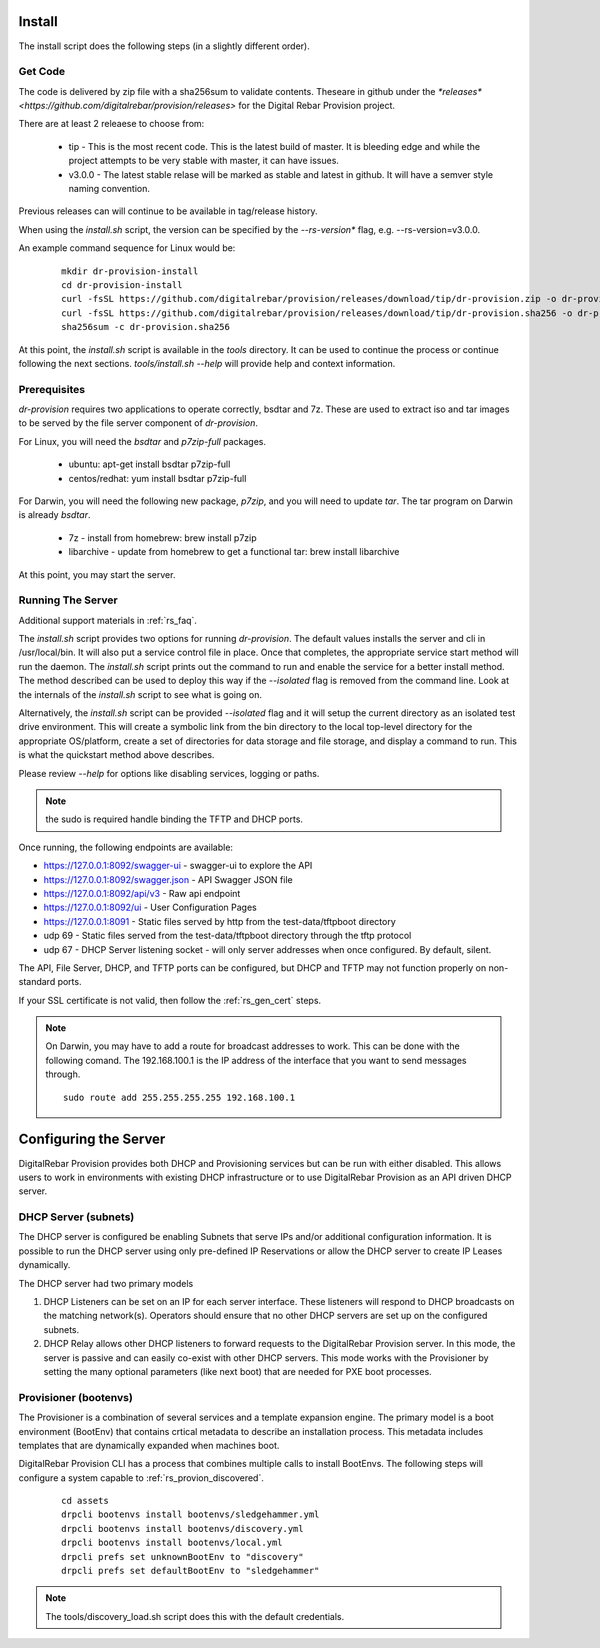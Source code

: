 .. Copyright (c) 2017 RackN Inc.
.. Licensed under the Apache License, Version 2.0 (the "License");
.. DigitalRebar Provision documentation under Digital Rebar master license
.. index::
  pair: DigitalRebar Provision; Install

.. _rs_install:

Install
~~~~~~~

The install script does the following steps (in a slightly different order).


Get Code
--------

The code is delivered by zip file with a sha256sum to validate contents.  Theseare in github under the
`*releases* <https://github.com/digitalrebar/provision/releases>` for the Digital Rebar Provision project.

There are at least 2 releaese to choose from:

  * tip - This is the most recent code.  This is the latest build of master.  It is bleeding edge and while the project attempts to be very stable with master, it can have issues.
  * v3.0.0 - The latest stable relase will be marked as stable and latest in github.  It will have a semver style naming convention.

Previous releases can will continue to be available in tag/release history.

When using the *install.sh* script, the version can be specified by the *--rs-version** flag, e.g. --rs-version=v3.0.0.

An example command sequence for Linux would be:

  ::

    mkdir dr-provision-install
    cd dr-provision-install
    curl -fsSL https://github.com/digitalrebar/provision/releases/download/tip/dr-provision.zip -o dr-provision.zip
    curl -fsSL https://github.com/digitalrebar/provision/releases/download/tip/dr-provision.sha256 -o dr-provision.sha256
    sha256sum -c dr-provision.sha256

At this point, the *install.sh* script is available in the *tools* directory.  It can be used to continue the process or
continue following the next sections.  *tools/install.sh --help* will provide help and context information.

Prerequisites
-------------

*dr-provision* requires two applications to operate correctly, bsdtar and 7z.  These are used to extract iso and tar images to
be served by the file server component of *dr-provision*.

For Linux, you will need the *bsdtar* and *p7zip-full* packages.

  * ubuntu: apt-get install bsdtar p7zip-full
  * centos/redhat: yum install bsdtar p7zip-full

For Darwin, you will need the following new package, *p7zip*, and you will need to update *tar*.  The tar program on Darwin
is already *bsdtar*.

  * 7z - install from homebrew: brew install p7zip
  * libarchive - update from homebrew to get a functional tar: brew install libarchive

At this point, you may start the server.

Running The Server
------------------

Additional support materials in :ref:`rs_faq`.

The *install.sh* script provides two options for running *dr-provision*.  The default values installs the
server and cli in /usr/local/bin.  It will also put a service control file in place.  Once that completes,
the appropriate service start method will run the daemon.  The *install.sh* script prints out the command to run
and enable the service for a better install method.  The method described can be used to deploy this way if the
*--isolated* flag is removed from the command line.  Look at the internals of the *install.sh* script to see what
is going on.

Alternatively, the *install.sh* script can be provided *--isolated* flag and it will setup the current directory
as an isolated test drive environment.  This will create a symbolic link from the bin directory to the local top-level
directory for the appropriate OS/platform, create a set of directories for data storage and file storage, and
display a command to run.  This is what the quickstart method above describes.

Please review `--help` for options like disabling services, logging or paths.

.. note:: the sudo is required handle binding the TFTP and DHCP ports.

Once running, the following endpoints are available:

* https://127.0.0.1:8092/swagger-ui - swagger-ui to explore the API
* https://127.0.0.1:8092/swagger.json - API Swagger JSON file
* https://127.0.0.1:8092/api/v3 - Raw api endpoint
* https://127.0.0.1:8092/ui - User Configuration Pages
* https://127.0.0.1:8091 - Static files served by http from the test-data/tftpboot directory
* udp 69 - Static files served from the test-data/tftpboot directory through the tftp protocol
* udp 67 - DHCP Server listening socket - will only server addresses when once configured.  By default, silent.

The API, File Server, DHCP, and TFTP ports can be configured, but DHCP and TFTP may not function properly on non-standard ports.

If your SSL certificate is not valid, then follow the :ref:`rs_gen_cert` steps.

.. note:: On Darwin, you may have to add a route for broadcast addresses to work.  This can be done with the following comand.  The 192.168.100.1 is the IP address of the interface that you want to send messages through.

  ::

    sudo route add 255.255.255.255 192.168.100.1


Configuring the Server
~~~~~~~~~~~~~~~~~~~~~~

DigitalRebar Provision provides both DHCP and Provisioning services but can be run with either disabled.  This allows users to work in environments with existing DHCP infrastructure or to use DigitalRebar Provision as an API driven DHCP server.

DHCP Server (subnets)
---------------------

The DHCP server is configured be enabling Subnets that serve IPs and/or additional configuration information.  It is possible to run the DHCP server using only pre-defined IP Reservations or allow the DHCP server to create IP Leases dynamically.

The DHCP server had two primary models

#. DHCP Listeners can be set on an IP for each server interface.  These listeners will respond to DHCP broadcasts on the matching network(s).  Operators should ensure that no other DHCP servers are set up on the configured subnets.

#. DHCP Relay allows other DHCP listeners to forward requests to the DigitalRebar Provision server.  In this mode, the server is passive and can easily co-exist with other DHCP servers.  This mode works with the Provisioner by setting the many optional parameters (like next boot) that are needed for PXE boot processes.

Provisioner (bootenvs)
----------------------

The Provisioner is a combination of several services and a template expansion engine.  The primary model is a boot environment (BootEnv) that contains crtical metadata to describe an installation process.  This metadata includes templates that are dynamically expanded when machines boot.

DigitalRebar Provision CLI has a process that combines multiple calls to install BootEnvs.  The following steps will configure a system capable to :ref:`rs_provion_discovered`.

  ::

    cd assets
    drpcli bootenvs install bootenvs/sledgehammer.yml
    drpcli bootenvs install bootenvs/discovery.yml
    drpcli bootenvs install bootenvs/local.yml
    drpcli prefs set unknownBootEnv to "discovery"
    drpcli prefs set defaultBootEnv to "sledgehammer"

.. note:: The tools/discovery_load.sh script does this with the default credentials.

